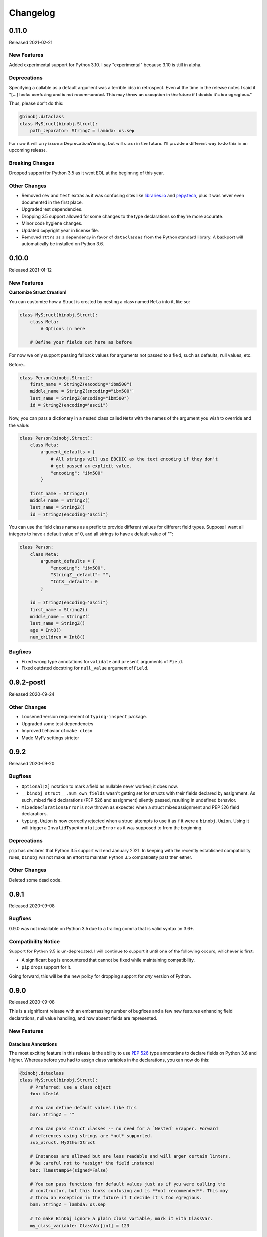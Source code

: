 Changelog
=========

0.11.0
------

Released 2021-02-21

New Features
~~~~~~~~~~~~

Added experimental support for Python 3.10. I say "experimental" because 3.10 is still
in alpha.

Deprecations
~~~~~~~~~~~~

Specifying a callable as a default argument was a terrible idea in retrospect. Even at
the time in the release notes I said it "[...] looks confusing and is not recommended.
This may throw an exception in the future if I decide it's too egregious."

Thus, please don't do this:

.. code-block:: python

    @binobj.dataclass
    class MyStruct(binobj.Struct):
        path_separator: StringZ = lambda: os.sep

For now it will only issue a DeprecationWarning, but will crash in the future. I'll
provide a different way to do this in an upcoming release.

Breaking Changes
~~~~~~~~~~~~~~~~

Dropped support for Python 3.5 as it went EOL at the beginning of this year.

Other Changes
~~~~~~~~~~~~~

* Removed ``dev`` and ``test`` extras as it was confusing sites like
  `libraries.io <https://libraries.io>`_ and `pepy.tech <https://pepy.tech>`_, plus it
  was never even documented in the first place.
* Upgraded test dependencies.
* Dropping 3.5 support allowed for some changes to the type declarations so they're more
  accurate.
* Minor code hygiene changes.
* Updated copyright year in license file.
* Removed ``attrs`` as a dependency in favor of ``dataclasses`` from the Python standard
  library. A backport will automatically be installed on Python 3.6.

0.10.0
------

Released 2021-01-12

New Features
~~~~~~~~~~~~

**Customize Struct Creation!**

You can customize how a Struct is created by nesting a class named ``Meta`` into it,
like so:

.. code-block:: python

    class MyStruct(binobj.Struct):
        class Meta:
            # Options in here

        # Define your fields out here as before

For now we only support passing fallback values for arguments not passed to a field,
such as defaults, null values, etc.

Before...

.. code-block:: python

    class Person(binobj.Struct):
        first_name = StringZ(encoding="ibm500")
        middle_name = StringZ(encoding="ibm500")
        last_name = StringZ(encoding="ibm500")
        id = StringZ(encoding="ascii")

Now, you can pass a dictionary in a nested class called ``Meta`` with the names of the
argument you wish to override and the value:

.. code-block:: python

    class Person(binobj.Struct):
        class Meta:
            argument_defaults = {
                # All strings will use EBCDIC as the text encoding if they don't
                # get passed an explicit value.
                "encoding": "ibm500"
            }

        first_name = StringZ()
        middle_name = StringZ()
        last_name = StringZ()
        id = StringZ(encoding="ascii")

You can use the field class names as a prefix to provide different values for different
field types. Suppose I want all integers to have a default value of 0, and all strings
to have a default value of "":

.. code-block:: python

    class Person:
        class Meta:
            argument_defaults = {
                "encoding": "ibm500",
                "StringZ__default": "",
                "Int8__default": 0
            }

        id = StringZ(encoding="ascii")
        first_name = StringZ()
        middle_name = StringZ()
        last_name = StringZ()
        age = Int8()
        num_children = Int8()

Bugfixes
~~~~~~~~

* Fixed wrong type annotations for ``validate`` and ``present`` arguments of ``Field``.
* Fixed outdated docstring for ``null_value`` argument of ``Field``.

0.9.2-post1
-----------

Released 2020-09-24

Other Changes
~~~~~~~~~~~~~

* Loosened version requirement of ``typing-inspect`` package.
* Upgraded some test dependencies
* Improved behavior of ``make clean``
* Made MyPy settings stricter

0.9.2
-----

Released 2020-09-20

Bugfixes
~~~~~~~~

* ``Optional[X]`` notation to mark a field as nullable never worked; it does now.
* ``__binobj_struct__.num_own_fields`` wasn't getting set for structs with their
  fields declared by assignment. As such, mixed field declarations (PEP 526 and
  assignment) silently passed, resulting in undefined behavior.
* ``MixedDeclarationsError`` is now thrown as expected when a struct mixes
  assignment and PEP 526 field declarations.
* ``typing.Union`` is now correctly rejected when a struct attempts to use it
  as if it were a ``binobj.Union``. Using it will trigger a
  ``InvalidTypeAnnotationError`` as it was supposed to from the beginning.

Deprecations
~~~~~~~~~~~~

``pip`` has declared that Python 3.5 support will end January 2021. In keeping
with the recently established compatibility rules, ``binobj`` will not make an
effort to maintain Python 3.5 compatibility past then either.

Other Changes
~~~~~~~~~~~~~

Deleted some dead code.


0.9.1
-----

Released 2020-09-08

Bugfixes
~~~~~~~~

0.9.0 was not installable on Python 3.5 due to a trailing comma that is valid
syntax on 3.6+.

Compatibility Notice
~~~~~~~~~~~~~~~~~~~~

Support for Python 3.5 is un-deprecated. I will continue to support it until one
of the following occurs, whichever is first:

* A significant bug is encountered that cannot be fixed while maintaining
  compatibility.
* ``pip`` drops support for it.

Going forward, this will be the new policy for dropping support for *any* version
of Python.

0.9.0
-----

Released 2020-09-08

This is a significant release with an embarrassing number of bugfixes and a few
new features enhancing field declarations, null value handling, and how absent
fields are represented.

New Features
~~~~~~~~~~~~

Dataclass Annotations
^^^^^^^^^^^^^^^^^^^^^

The most exciting feature in this release is the ability to use `PEP 526`_ type
annotations to declare fields on Python 3.6 and higher. Whereas before you had
to assign class variables in the declarations, you can now do this:

.. code-block:: python

    @binobj.dataclass
    class MyStruct(binobj.Struct):
        # Preferred: use a class object
        foo: UInt16

        # You can define default values like this
        bar: StringZ = ""

        # You can pass struct classes -- no need for a `Nested` wrapper. Forward
        # references using strings are *not* supported.
        sub_struct: MyOtherStruct

        # Instances are allowed but are less readable and will anger certain linters.
        # Be careful not to *assign* the field instance!
        baz: Timestamp64(signed=False)

        # You can pass functions for default values just as if you were calling the
        # constructor, but this looks confusing and is **not recommended**. This may
        # throw an exception in the future if I decide it's too egregious.
        bam: StringZ = lambda: os.sep

        # To make BinObj ignore a plain class variable, mark it with ClassVar.
        my_class_variable: ClassVar[int] = 123

There are a few restrictions:

* If you use the ``dataclass`` class decorator you *must* use PEP 526 type
  annotations for *all* fields in the struct.
* You can't use this on Python 3.5.

.. _PEP 526: https://www.python.org/dev/peps/pep-0526/


More flexible ``size``
^^^^^^^^^^^^^^^^^^^^^^

* All fields now accept a ``Field[int]`` object for the size argument in the
  constructor, as well as a string naming a field (useful for subclasses where
  the size field is in the superclass).
* A field whose size depends on another field can now use ``DEFAULT`` for ``null_value``.

``null_value`` doesn't need to be bytes
^^^^^^^^^^^^^^^^^^^^^^^^^^^^^^^^^^^^^^^

``null_value`` now accepts deserialized values in addition to raw byte strings.

.. code-block:: python

    # This used to be your only option:
    field = String(size=8, encoding="utf-16-le", null_value=b"N\x00U\x00L\x00L\x00")

    # You now can do this as well:
    field = String(size=8, encoding="utf-16-le", null_value="NULL")

New Argument: ``not_present_value``
^^^^^^^^^^^^^^^^^^^^^^^^^^^^^^^^^^^

Instead of being hard-coded to return ``NOT_PRESENT`` when a field is missing,
this new field argument allows returning a user-defined value. The default is
still ``NOT_PRESENT``.

.. code-block::

    >>> my_field = UInt8(not_present_value=-1, present=lambda *_a, **_k: False)
    >>> my_field.from_bytes(b"")
    -1

Miscellaneous
^^^^^^^^^^^^^

* The ``repr()`` of a ``Field`` now includes the field name.
* Added new exception ``CannotDetermineNullError``.

Bugfixes
~~~~~~~~

* When a ``Field`` throws ``ImmutableFieldError`` it now includes its name in the
  error message. It was accidentally omitted before.
* A variable-sized field using ``DEFAULT`` for its null value would crash with a
  ``TypeError`` upon serialization if it depended on another field for its size.
* Fixed wrong type annotation in ``size`` argument for ``Field`` and also its property.
* ``String`` didn't handle the case when its length was dictated by another field.
  It'd blow up with a ``TypeError`` when serializing. Deserializing worked, though.
* If ``null_value`` was ``DEFAULT`` the field would never load as ``None``. This
  has been broken for a *really* long time.
* ``null_value`` when loading has been completely broken for quite some time; it
  now works for all fields *except* unsized ones such as ``StringZ``.

Breaking Changes
~~~~~~~~~~~~~~~~

Passing ``DEFAULT`` for ``null_value`` of an unsized field such as ``StringZ``
will throw a ``CannotDetermineNullError``. This resolves the asymmetric behavior
where using ``DEFAULT`` throws an error when dumping but erroneously tries to
load whatever's next in the stream when loading, resulting in unpredictable
behavior.

Deprecations
~~~~~~~~~~~~

``Field._get_expected_size()`` has been made a public method. Use ``get_expected_size()``
instead. The private form will still work but is deprecated and will be removed in a
future version.

Other Changes
~~~~~~~~~~~~~

The ``.gitignore`` file now properly ignores autogenerated documentation files.

0.8.0
-----

Released 2020-07-02

New Features
~~~~~~~~~~~~

Official support for Python 3.9.

Bugfixes
~~~~~~~~

* ``_do_load()`` could be given ``None`` for the ``loaded_fields`` argument even
  though the documentation explicitly stated that it was guaranteed to not be.
* ``_do_dump()`` would get given bytes as its ``value`` argument if the field's
  default value was ``None``.
* The ``present`` callable was sometimes passed too few arguments, potentially
  resulting in a ``TypeError``.
* Dumping an unsized iterable in an ``Array`` no longer crashes.
* Dumping a missing field whose ``default`` callable returns ``UNDEFINED`` now
  throws the expected ``MissingRequiredValueError`` exception instead of trying
  to serialize ``UNDEFINED``.
* Test on PyPy 3.6 like we claimed we were. Accidentally deleted that in the
  travis.yml file.

Breaking Changes
~~~~~~~~~~~~~~~~

* Removed ``load()``, ``loads()``, ``dump()``, and ``dumps()`` methods which were
  deprecated in 0.6.2.
* ``Array`` now skips over fields loading as ``NOT_PRESENT`` when loading.
* ``Field`` is now a generic container class, which means all subclasses must
  define their value type. *This only affects users that created their own subclasses.*

Other Changes
~~~~~~~~~~~~~

* PEP 484 type annotations have been added.
* ``Timestamp`` and its subclasses no longer inherit from ``Integer``.
* ``_NamedSentinel`` has been eliminated. In keeping with PEP 484, sentinel values
  such as ``UNDEFINED`` and ``NOT_IMPLEMENTED`` are now enums. For more information
  on why, see `Support for Singleton Types in Unions`_ in the PEP 484 documentation.
* ``from binobj.errors import *`` now only imports the exception classes.
* Travis no longer supports PyPy 3.5 so we have to stop testing on it, but the
  tests pass on CPython 3.5 and PyPy 3.6 so I think you're okay for now.

.. _Support for Singleton Types in Unions: https://www.python.org/dev/peps/pep-0484/#support-for-singleton-types-in-unions


0.7.1
-----

Released 2020-04-30

Other Changes
~~~~~~~~~~~~~

* ``__components__`` and ``__validators__`` were removed and consolidated into a
  single data structure called ``__binobj_struct__`` with a stricter and more
  logical structure. This is a purely internal change and should not affect
  most users.
* Better documentation.

0.7.0
-----

Released 2019-11-25

New Features
~~~~~~~~~~~~

* ``Array`` now sets ``size`` if it's a fixed length and its components have
  fixed sizes as well. As a consequence, ``Struct.get_size()`` now returns a
  value if all arrays inside it are sized.
* ``Nested`` also sets ``size`` if the struct it wraps is of a fixed size.
* ``Struct.from_stream()`` and ``Struct.from_bytes()`` now support an additional
  argument, ``init_kwargs``, that you can use to pass additional arguments to
  the struct's constructor. You can also use this to override a field's value.
* Struct now provides a ``repr`` that shows all of its values, e.g.

.. code-block:: python

    MyStruct(foo=123, bar="456")

Bugfixes
~~~~~~~~

Fixed URL typos in documentation.

Deprecations
~~~~~~~~~~~~

Support for Python 3.5 is deprecated. According to `3.5 release schedule`_, 3.5.9
was the last scheduled release on 2019-11-01.

.. _3.5 release schedule: https://www.python.org/dev/peps/pep-0478/

Other Changes
~~~~~~~~~~~~~

* Now testing the released Python 3.8 version instead of the development version.
* Upgraded *many* testing dependencies.

0.6.6
-----

Released 2019-11-25

Bugfixes
~~~~~~~~

For some bizarre reason package detection from the ``setup.cfg`` file stopped
working in January 2019 and every single release since 0.5.2 hasn't had the
source code in it, and the wheels have been empty. In other words, you could
install ``binobj`` but ``import binobj`` would fail!

This tweaks ``setup.py`` so that you can use it again.

0.6.5
-----

Botched release, removed from PyPI.

0.6.4
-----

Released 2019-09-01

New Features
~~~~~~~~~~~~

Add official support for PyPy 3.6.

0.6.3
-----

Released 2019-04-13

New Features
~~~~~~~~~~~~

Add official support for Python 3.8.

Other Changes
~~~~~~~~~~~~~
* Minor documentation fixes.
* Convert entire repo to use `black`_ for code formatting. I don't agree with
  all of its opinions but I do think it's better to be consistent everywhere.

.. _black: https://black.readthedocs.io/en/stable/

0.6.2
-----

Released 2019-03-05

Deprecations
~~~~~~~~~~~~

The ``load``, ``loads``, ``dump``, and ``dumps`` of ``Field`` classes are
deprecated in favor of ``from_stream``, ``from_bytes``, ``to_stream``, and
``to_bytes`` for consistency with the ``Struct`` methods.

Other Changes
~~~~~~~~~~~~~

* Minor typo fixes in the documentation.
* Changed imports in internal code to stop importing fields from ``binobj``.
* Upgraded test dependencies.

0.6.1
-----

Released: 2019-02-22

Bugfixes
~~~~~~~~

* ``Array`` used to dump all items in the iterable given to it, ignoring ``count``.
  Now it respects ``count``, and will throw an ``ArraySizeError`` if given too
  many or too few elements.
* ``Timestamp`` and subclasses treated naive timestamps as in the local timezone
  when dumping, but when ``tz_aware`` is False timestamps were loaded in UTC
  instead of being converted to the local timezone. This asymmetric behavior has
  been corrected, and naive datetimes are always local.
* ``Bytes`` would always write its ``const`` value, even if a different value
  was passed to it.
* ``Bytes`` always treated its ``size`` as if it were an integer, and never
  supported other valid things like field names or objects, even though all other
  scalar fields do.
* ``Bytes`` didn't support being unsized.
* ``Bytes`` threw an ``UnserializableValueError`` if given anything other than
  bytes or a bytearray. This was *not* in line with the other fields' behavior
  where they would "let it crash" if given an invalid type.

Other Changes
~~~~~~~~~~~~~

* Validators are no longer called when setting a field value. This would cause
  crashes when a validator depends on two fields; if one is updated, the condition
  may no longer be true, even if the user would've updated both fields before
  dumping.
* ``field_object.default`` will return ``const`` if ``const`` is defined but no
  default value was passed in. If you think about it, this makes far more sense
  than the original behavior where it returned ``UNDEFINED``.
* Added new example with CPIO archive reader.

0.6.0
-----

Released: 2019-02-16

New Features
~~~~~~~~~~~~

New field types were added:

* ``Float16``: half-precision floating-point numbers. While this has technically
  been supported since 0.4.3, it was never made explicit. ``Float16`` only works
  on Python 3.6 and above. Attempting to use it on Python 3.5 will trigger a
  ``ValueError``.
* ``Timestamp``, ``Timestamp32``, and ``Timestamp64``.

Bugfixes
~~~~~~~~

* ``Integer`` accidentally used some positional arguments instead of keyword-only.
  Only a breaking change for people who used it directly (rare) and ignored the
  "only use keyword argumets" advice.
* ``Integer`` wasn't catching ``OverflowError`` and rethrowing it as an
  ``UnserializableValueError`` like it was supposed to.
* ``helpers.iter_bytes()`` would iterate through the entire stream if ``max_bytes``
  was 0.
* ``Struct.to_dict()`` didn't omit fields marked with ``discard``.

Breaking Changes
~~~~~~~~~~~~~~~~

* Support for Python 3.4 was dropped (deprecated 0.5.1).
* Zigzag integer encoding support was dropped (deprecated 0.5.0).
* Removed the ``validation`` module and moved the decorator marker to ``decorators``.
* ``Struct.to_dict()`` now omits fields marked with ``discard``. They used to be
  left in due to a bug that has now been fixed.
* ``Float`` and ``String`` field class constructors have been changed to throw
  ``ConfigurationError`` instead of other exception types, to be more in line
  with the other fields.

Other Changes
~~~~~~~~~~~~~

* Many many fixes and clarifications to documentation.
* Changed default string encoding from Latin-1 to ISO 8859-1. They're synonyms
  for the same standard, but ISO 8859-1 is the official name. Behavior is
  identical.

0.5.2
-----

Released: 2019-01-31

Fix typo in homepage URL. Otherwise identical to 0.5.1.

0.5.1
-----

Released: 2019-01-31

This release is functionally identical to 0.5.0; changes are completely internal.

Breaking Changes
~~~~~~~~~~~~~~~~

Setuptools < 30.3.0 (8 Dec 2016) will no longer work, as configuration has been
moved to setup.cfg. Please install a newer version.

Deprecations
~~~~~~~~~~~~

Support for Python 3.4 is deprecated and will be dropped in 0.6.0. Python 3.4
reaches end-of-life in March 2019 and will no longer be maintained. See `PEP 429`_
for full details.

.. _PEP 429: https://www.python.org/dev/peps/pep-0429/

Other Changes
~~~~~~~~~~~~~

A lot of fixes for incorrect, partial, or outdated documentation.

0.5.0
-----

Released: 2018-12-21

Features
~~~~~~~~

Comparing a ``Struct`` instance to ``UNDEFINED`` is now True if and only if the
struct has all of its fields undefined. Previously a struct would never compare
equal to ``UNDEFINED``.

Deprecations
~~~~~~~~~~~~

Zigzag integer encoding support will be dropped in 0.6.0. It was an experimental
feature added when I was experimenting with different variable-length integer
formats. It's highly specific to Protobuf_ and just doesn't seem useful to have
here.

.. _Protobuf: https://developers.google.com/protocol-buffers/


Breaking Changes
~~~~~~~~~~~~~~~~

* The ``endian`` and ``signed`` keyword arguments to ``VariableLengthInteger``
  were deprecated in version 0.4.3 and have been removed.
* The ``fill_missing`` argument to ``Struct.to_dict()`` was deprecated in version
  0.4.0 and has been removed.
* ``Struct`` no longer behaves as a `MutableMapping`_. All dictionary mixin
  methods have been removed. This was deprecated in 0.4.1. Several behaviors were
  broken by this change, namely that

  * ``dict(struct_instance)`` no longer works and will cause a ``TypeError``.
    Use ``struct_instance.to_dict()``.
  * Dictionary expansion like ``**struct_instance`` will also no longer work. Use
    ``**struct_instance.to_dict()``.

.. _MutableMapping: https://docs.python.org/3/library/collections.abc.html#collections.abc.MutableMapping

Other Changes
~~~~~~~~~~~~~

Trivial fixes to documentation to fix broken links.

0.4.6
-----

Released: 2018-09-28

Bugfixes
~~~~~~~~

* A fair number of documentation fixes -- better explanations, formatting fixes,
  broken internal links.
* Fix bug in Makefile introduced in 0.4.4 where ``fields`` submodule wasn't
  detected as a dependency for testing and documentation building.
* Work around installation crash while testing on Python 3.4, due to a known_ race
  condition in ``setuptools``.

.. _known: https://github.com/pypa/setuptools/issues/951

Other Changes
~~~~~~~~~~~~~

* Dependencies:
  * Bump Python 3.6 testing version to 3.6.6.
  * Minimum required ``pytest`` version is now 3.1.
  * Now compatible with ``tox`` 3.x.
* Use 3.7.0 as the default version for running stuff and testing.
* Add deprecation warnings for (almost) all dictionary methods in ``Struct``.
  They've been deprecated since 0.4.1 but I didn't add the warnings.

0.4.5
-----

Released: 2018-08-04

Bugfixes
~~~~~~~~

* ``StringZ`` failed to include the trailing null when reporting its size.
* ``pylint`` was missing from the development dependencies.

Features
~~~~~~~~

Added ``present`` argument to ``Field`` that accepts a callable returning a
boolean indicating if the field is present. This is useful for optional
structures whose presence in a stream is dependent on a bit flag somewhere
earlier in the stream:

.. code-block:: python

    class MyStruct(binobj.Struct):
        flags = fields.UInt8()
        name = fields.StringZ(present=lambda f, *_: f['flags'] & 0x80)

    MyStruct.from_bytes(b'\0') == {
        'flags': 0,
        'name': fields.NOT_PRESENT,
    }

0.4.4
-----

Released: 2018-07-14

Bugfixes
~~~~~~~~

* Loading floats didn't work at all because ``size`` wasn't set in the constructor.
* Fixed minor typo in the documentation.

Other Changes
~~~~~~~~~~~~~

This release is a significant rearrangement of the code, but no behavior has
changed.

``binobj.fields`` was split from a module into a subpackage, with the following
modules:

* ``base``: The ``Field`` base class and a few other things.
* ``containers``: The fields used to nest other schemas and fields, such as
  ``Array`` and ``Nested``.
* ``numeric``: All fields representing numeric values, such as integers and
   floats.
* ``stringlike``: All fields that are text strings or bytes.


0.4.3
-----

Released: 2018-07-09

Bugfixes
~~~~~~~~

* You no longer need to specify the signedness of variable-length integer fields,
  since those are hard-coded by the standards anyway.
* Outdated documentation was missing some arguments in ``_do_load`` and ``_do_dump``
  examples.

Features
~~~~~~~~

* Added the ``Float32`` and ``Float64`` fields. These support 32- and 64-bit
  floating-point numbers stored in IEEE-754:2008 interchange format.
* Added support for signed and unsigned `LEB128 <https://en.wikipedia.org/wiki/LEB128>`_
  variable-length integers.

Deprecations
~~~~~~~~~~~~

* Passing the ``signed`` or ``endian`` keyword arguments to a ``VariableLengthInteger``
  is now superfluous, and will cause a ``DeprecationWarning``. These arguments
  will be removed in a future version.
* Importing ``Field`` objects *directly* from ``binobj`` is deprecated. Import
  them from ``binobj.fields`` instead. This will reduce namespace clutter.

.. code-block:: python

    # Deprecated:
    from binobj import String

    # Do this instead:
    from binobj.fields import String

Other Changes
~~~~~~~~~~~~~

* Use the "Alabaster" theme for documentation instead of RTD.
* Relax the dependency on ``bumpversion``.

0.4.2
-----

Released: 2018-06-07

Bugfixes
~~~~~~~~

Variable-length integer fields now set their ``size`` attribute if ``const`` is
defined. *Not* doing so was apparently a deliberate decision, which I no longer
understand.

Other Changes
~~~~~~~~~~~~~

* ``Union`` now throws a ``ConfigurationError`` if it gets a ``Field`` class
  instead of an instance of a ``Field`` class. This would otherwise result in
  hard to debug ``TypeError``\s being thrown when trying to load or dump.
* Trying to use a ``computes`` decorator on a const field will trigger a
  ``ConfigurationError``.
* ``Bytes`` no longer crashes with an ``UndefinedSizeError`` if it isn't given a
  size. I'm not sure why I ever thought that ``Bytes`` should only be a fixed
  length.

0.4.1
-----

Released: 2018-05-13

Bugfixes
~~~~~~~~

* Struct size couldn't be calculated if the struct contained computed fields or
  had to use the default value for any field.
* Setting the value of a computed or const field would persist until that field
  was deleted. Trying to modify a computed or const field will now trigger a
  ``ImmutableFieldError``.
* Accessing a field as an attribute no longer sets the field to its default
  value if the field hasn't been assigned yet. This made sense before computed
  fields were added, since ostensibly changing one field wouldn't affect any
  others.
* Values assigned to a struct using dictionary notation were not validated.
* ``len()`` now throws a ``MissingRequiredValueError`` exception if the struct
  size couldn't be computed. ``UndefinedSizeError`` is a configuration error and
  in retrospect made no sense to throw there.
* A better error message is shown when accessing a ``Struct`` using a field name
  that doesn't exist.
* Attempting to get the value of a field that hasn't been set yet via dictionary
  access used to throw a ``KeyError`` even if it was a computed field. Now it
  throws the expected ``MissingRequiredValueError``.

Other Changes
~~~~~~~~~~~~~

* Dictionary methods on ``Struct`` like ``get``, ``setdefault``, etc. are
  **deprecated** and should not be used anymore. They will be removed in 0.5.0.
* Validator decorators now detect when they're being misused (i.e. called as
  ``@validator`` instead of ``@validator()`` and throw a helpful exception.
* Bump tested CPython versions to the latest release, i.e. 3.4.7 -> 3.4.8, etc.
* Bump PyPy3.5 5.10 to v6.0


0.4.0
-----

Released: 2018-04-21

Bugfixes
~~~~~~~~

* Removed unused ``__computed_fields__`` property from ``Struct`` classes. It was
  accidentally left in.
* Fixed WAV file generation in the examples. It was writing the frequency of the
  wave to the file, not the amplitude.
* Miscellaneous tweaks and typo corrections in documentation.

Features
~~~~~~~~

Added support for adding validators on fields, both as methods in their ``Struct``
and passed in to the constructor. You can also have validator methods that
validate the entire ``Struct`` just after loading or just before dumping.

Breaking Changes
~~~~~~~~~~~~~~~~

* Dropped support for Python 3.3, which has been deprecated. Please upgrade to a
  newer version of Python.
* ``VariableSizedFieldError`` was deprecated in 0.3.1. It has been removed and
  completely replaced by ``UndefinedSizeError``.

Other Changes
~~~~~~~~~~~~~

* Start testing on Python 3.7.
* Assigning directly to the ``__values__`` dict in a ``Struct`` is **deprecated**,
  as it circumvents validators. ``__values__`` will be removed in a future
  release.

0.3.1
-----

Released: 2018-03-28

Bugfixes
~~~~~~~~

* Fixed bug where ``Bytes`` wasn't checking how many bytes it was writing when
  dumping.
* Fixed bug where ``Field.size`` was incorrectly computed for fields where
  ``len(const)`` wasn't equivalent to the field size, e.g. for ``String`` fields
  using a UTF-16 encoding.


Other Changes
~~~~~~~~~~~~~

* ``VariableSizedFieldError`` has been **deprecated**, and will be replaced by
  ``UndefinedSizeError``. This is because the exception name and error message
  was misleadingly narrow in scope.
* Removed undocumented ``loaded_fields`` and ``all_fields`` arguments from the
  loading and dumping methods in ``Struct``. They were left in by mistake and
  never used.


0.3.0
-----

Released: 2018-03-23

Bugfixes
~~~~~~~~

* Fixed field redefinition detection. Subclassing wasn't supported in earlier
  versions but the code was still there.

Features
~~~~~~~~

1. ``Array`` can now take another ``Field`` or a string naming a ``Field`` as its
   ``count`` argument. This lets you avoid having to write a halting function:

.. code-block:: python

    # As of 0.3.0:
    class MyStruct(Struct):
        n_numbers = UInt16()
        numbers = Array(UInt16(), count=n_numbers)

    # For earlier versions:

    def halt_n_numbers(seq, stream, values, context, loaded_fields):
        return len(values) >= loaded_fields['n_numbers']

    class MyStruct(Struct):
        n_numbers = UInt16()
        numbers = Array(UInt16(), halt_check=halt_n_numbers)

2. The new ``computes`` decorator gives you the ability to use a function to
   dynamically compute the value of a field when serializing, instead of passing
   it in yourself.

3. New field type ``Union`` allows you to emulate C's ``union`` storage class
   using fields, structs, or any combination of the two.

4. Added ``struct`` and ``obj`` keyword arguments to ``ConfigurationError`` to
   give more flexibility in what errors it and its subclasses can be used for.


Breaking Changes
~~~~~~~~~~~~~~~~

None.


Documentation
~~~~~~~~~~~~~

* Changed development stage from alpha stage to beta.
* Expanded documentation of existing code, fixed inter-module references.


0.2.1
-----

Released: 2018-03-18


Bugfixes
~~~~~~~~

1. Fixed argument names in overridden methods of some fields differing from their
   superclass' signature. Affects ``Integer``, ``String``, ``StringZ`` and
   ``VariableLengthInteger``.
2. Fixed ``to_dict()`` method of ``Struct`` so that it recurses and converts all
   nested fields and arrays into Python dicts as well. This means that the output
   of ``Struct.to_dict()`` is JSON-serializable if all fields are defined.
3. Changed ``BytesIO`` in documentation to ``BufferedIOBase`` since ``FileIO`` is
   also a legitimate input type.
4. ``Array`` halt functions can now reference the fields that have already been
   deserialized. This was supposed to be included in 0.1.0 but somehow was
   overlooked.

Breaking Changes
~~~~~~~~~~~~~~~~

* The fix for bug 2:

  * ``dict(struct)`` and ``struct.to_dict()`` no longer give identical results.
  * For nested structures, ``struct.to_dict()`` will return dictionaries where
    the old behavior would return instances of those ``Struct`` objects. This
    only matters if your code relied on nested structs being ``Struct`` objects.

* The fix for bug 4 added additional a positional argument to ``_do_load``,
  ``_do_dump``, and the halt functions. This will break subclasses that define
  these functions, but the fix is minimal:

  * Add ``loaded_fields`` as the last argument to your halt functions as well as
    any overridden ``_do_load`` methods in custom fields.
  * Add ``all_fields`` as the last argument to ``_do_dump`` methods in custom
    fields.


Documentation
~~~~~~~~~~~~~

* Added WAV file example and unit tests.
* Changed "end to end tests" file into a BMP file example since it was only using
  the BMP format anyway.
* Added comprehensive tutorial on basics with a bit of intermediate stuff.


0.2.0
-----

Released: 2018-03-04

Bugfixes
~~~~~~~~

* ``StringZ`` can now load strings in character encodings that use more than one
  byte to represent null, e.g. UTF-16.
* Fixed some typos in documentation.

Features
~~~~~~~~

* ``String`` and its subclasses now take a ``pad_byte`` argument that pads strings
  with that byte if they're too short after encoding. For example:

.. code-block:: python

    >>> String(size=4, pad_byte=b' ').dumps('a')
    b'a   '

Breaking Changes
~~~~~~~~~~~~~~~~

None.


0.1.0
-----

Released: 2018-03-03

Initial release.
